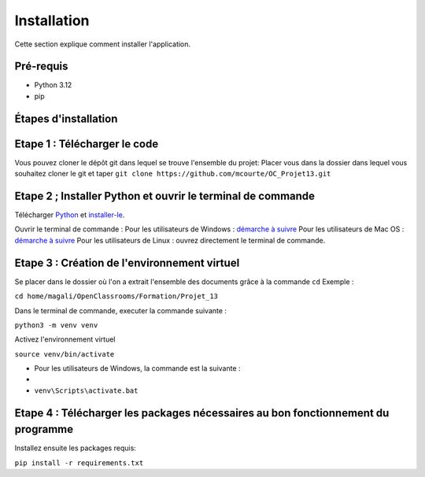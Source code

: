 .. OC-Lettings-Site documentation master file, created by
   sphinx-quickstart on Thu Sep 26 16:07:46 2024.
   You can adapt this file completely to your liking, but it should at least
   contain the root `toctree` directive.

Installation
============

Cette section explique comment installer l'application.

Pré-requis
----------

- Python 3.12
- pip

Étapes d'installation
---------------------


Etape 1 : Télécharger le code
-----------------------------
Vous pouvez cloner le dépôt git dans lequel se trouve l'ensemble du projet:  
Placer vous dans la dossier dans lequel vous souhaitez cloner le git et taper ``git clone https://github.com/mcourte/OC_Projet13.git``


Etape 2 ; Installer Python et ouvrir le terminal de commande
------------------------------------------------------------

Télécharger `Python <https://www.python.org/downloads/>`_ et `installer-le <https://fr.wikihow.com/installer-Python>`_.


Ouvrir le terminal de commande :  
Pour les utilisateurs de Windows : `démarche à suivre <https://support.kaspersky.com/fr/common/windows/14637#block0>`_
Pour les utilisateurs de Mac OS : `démarche à suivre <https://support.apple.com/fr-fr/guide/terminal/apd5265185d-f365-44cb-8b09-71a064a42125/mac>`_ 
Pour les utilisateurs de Linux : ouvrez directement le terminal de commande.


Etape 3 : Création de l'environnement virtuel
---------------------------------------------
Se placer dans le dossier où l'on a extrait l'ensemble des documents grâce à la commande ``cd``  
Exemple :

``cd home/magali/OpenClassrooms/Formation/Projet_13``


Dans le terminal de commande, executer la commande suivante :

``python3 -m venv venv``


Activez l'environnement virtuel

``source venv/bin/activate``

- Pour les utilisateurs de Windows, la commande est la suivante :
- 
-  ``venv\Scripts\activate.bat``

Etape 4 : Télécharger les packages nécessaires au bon fonctionnement du programme
--------------------------------------------------------------------------------

Installez ensuite les packages requis:

``pip install -r requirements.txt``
